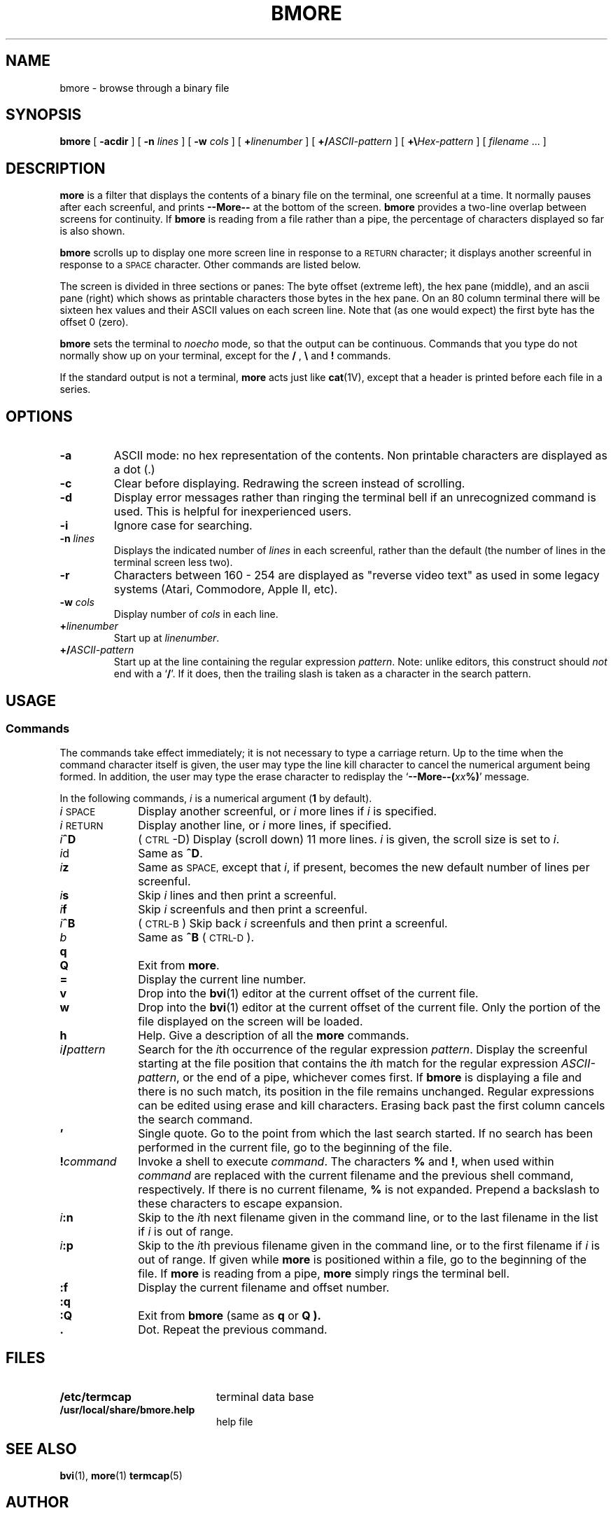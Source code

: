 .TH BMORE 1 "24 May 2025"
.SH NAME
bmore \- browse through a binary file
.SH SYNOPSIS
.B bmore
[
.B \-acdir
] [
.B \-n \fIlines\fP
] [
.B \-w \fIcols\fP
] [
.B +\fIlinenumber\fP
] [
.B +/\fIASCII-pattern\fP
] [
.B +\\\\\fIHex-pattern\fP
] [
.I filename
\&.\|.\|. ]
.LP
.if n .ti +05i
.SH DESCRIPTION
.IX  "bmore command"  ""  "\fLbmore\fP \(em browse binary file"
.IX  "binary file, browse through" \fLbmore\fP
.IX  file  "browse bmore"  ""  "browse through binary\(em \fLbmore\fP"
.IX  display "file by screenfuls \(em \fLbmore\fP"
.LP
.B more
is a filter that displays the contents of a binary
file
on the terminal, one screenful at a time.  It normally pauses after
each screenful, and prints
.B --More--
at the bottom of the screen.
.B bmore
provides a two-line overlap between screens for continuity.
If
.B bmore
is reading from a file rather than a pipe, the percentage of
characters displayed so far is also shown.
.LP
.B bmore
scrolls up to display one more screen line in response to a
.SM RETURN
character; it displays another screenful in response to a
.SM SPACE
character.  Other commands are listed below.
.LP
The screen is divided in three sections or panes:
The byte offset (extreme left), the hex pane (middle),
and an ascii pane (right) which shows as printable characters
those bytes in the hex pane.
On an 80 column terminal there will be sixteen hex values
and their ASCII values on each screen line.
Note that (as one would expect) the first byte has the offset \*(L'0\*(R' (zero).
.LP
.B bmore
sets the terminal
to
.I noecho
mode, so that the output can be continuous.
Commands that you type do not normally show up on your terminal,
except for the
.B /
,
.B \\\\
and
.B !
commands.
.LP
If the standard output is not a terminal,
.B more
acts just like
.BR cat (1V),
except that a header is printed before each file in a series.
.SH OPTIONS
.TP
.B \-a
ASCII mode: no hex representation of the contents. Non printable
characters are displayed as a dot (.)
.TP
.B \-c
Clear before displaying. Redrawing the screen instead of scrolling.
.TP
.B \-d
Display error messages rather than ringing the terminal bell if
an unrecognized command is used.
This is helpful for inexperienced users.
.TP
.B \-i
Ignore case for searching.
.TP
.B \-n \fIlines\fP
Displays the indicated number of \fIlines\fP in each screenful,
rather than the default (the number of lines in the terminal screen
less two).
.TP
.B \-r
Characters between 160 - 254 are displayed as "reverse video text" as used in
some legacy systems (Atari, Commodore, Apple II, etc).
.TP
.B \-w \fIcols\fP
Display number of \fIcols\fP in each line.
.TP
.BI + linenumber\fP
Start up at
.IR linenumber .
.TP
.BI +/ ASCII-pattern\fP
Start up at the line containing the regular expression
.IR pattern .
Note: unlike
editors, this construct should
.I not
end with a
.RB ` / '.
If it does, then the trailing slash is taken as a character in the
search pattern.
.SH USAGE
.SS Commands
.LP
The commands take effect immediately;  it is not necessary to
type a carriage return.
Up to the time when the command character itself is given,
the user may type the line kill character to cancel the numerical
argument being formed.
In addition, the user may type the erase character to redisplay the
.RB ` "--More--(\fIxx\fP%)" '
message.
.LP
In the following commands,
.I i
is a numerical argument
.RB ( 1
by default).
.TP 10
.IR i \s-1SPACE\s0
Display another screenful, or
.I i
more lines if
.I i
is specified.
.TP
.IR i \s-1RETURN\s0
Display another line, or
.I i
more lines, if specified.
.TP
.IB i ^D
(\s-1CTRL\s0\-D)
Display (scroll down) 11 more lines.
.I i
is given, the scroll size is set to
.IR i\| .
.TP
.IR i d
Same as
.BR ^D .
.TP
.IB i z
Same as
.SM SPACE,
except that
.IR i\| ,
if present, becomes the new default number
of lines per screenful.
.TP
.IB i s
Skip
.I i\|
lines and then print a screenful.
.TP
.IB i f
Skip
.I i
screenfuls and then print a screenful.
.TP
.IB i ^B
(\s-1CTRL-B\s0)
Skip back
.I i
screenfuls and then print a screenful.
.TP
.I b
Same as
.B ^B
(\s-1CTRL-D\s0).
.TP
.B q
.PD 0
.TP
.B Q
.PD
Exit from
.BR more .
.TP
.B =
Display the current line number.
.TP
.B v
Drop into the
.BR bvi (1)
editor at the current offset of the current
file.
.TP
.B w
Drop into the
.BR bvi (1)
editor at the current offset of the current
file. Only the portion of the file displayed on the screen will be loaded.
.TP
.B h
Help.  Give a description of all the
.B more
commands.
.TP
.IB i / pattern
Search for the
.IR i\| th
occurrence of the regular expression
.IR pattern .
Display the screenful starting at the file position
that contains the
.IR i\| th
match for the regular expression
.IR ASCII-pattern ,
or the end of a pipe, whichever comes first.  If
.B bmore
is displaying a file and there is no such match, its position
in the file remains unchanged.  Regular expressions can be
edited using erase and kill characters.
Erasing back past the first column cancels the search command.
.TP
.B '
Single quote.  Go to the point from which the last search started.
If no search has been performed in the current file,
go to the beginning of the file.
.TP
.BI ! command
Invoke a shell to execute
.IR command\| .
The characters
.B %
and
.BR ! ,
when used within
.I command
are replaced with the current filename
and the previous shell command,
respectively.
If there is no current filename,
.B %
is not expanded. Prepend a backslash to these characters to
escape expansion.
.TP
.IB i :n
Skip to the
.IR i\| th
next filename given in the command line,
or to the last filename in the list if
.I i
is out of range.
.TP
.IB i :p
Skip to the
.IR i\| th
previous filename given in the command line,
or to the first filename if
.I i
is out of range.
If given while
.B more
is positioned within a file, go to the
beginning of the file.
If
.B more
is reading from a pipe,
.B more
simply rings the terminal bell.
.br
.ne 2
.TP
.B :f
Display the current filename and offset number.
.br
.ne 5
.TP
.B :q
.PD 0
.TP
.B :Q
.PD
Exit from
.B bmore
(same as
.B q
or
.B Q ).
.TP
.B \&.
Dot.  Repeat the previous command.
.SH FILES
.PD 0
.TP 20
.B /etc/termcap
terminal data base
.TP
.B /usr/local/share/bmore.help
help file
.PD
.SH "SEE ALSO"
.BR bvi (1),
.BR more (1)
.BR termcap (5)
.SH "AUTHOR"
.IX Header "AUTHOR"
bmore was developed by Gerhard Buergmann, Vienna, Austria
.BR \fIgerhard@puon.at\fR

